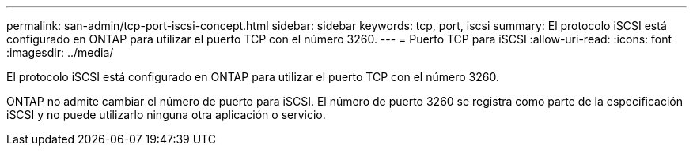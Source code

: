 ---
permalink: san-admin/tcp-port-iscsi-concept.html 
sidebar: sidebar 
keywords: tcp, port, iscsi 
summary: El protocolo iSCSI está configurado en ONTAP para utilizar el puerto TCP con el número 3260. 
---
= Puerto TCP para iSCSI
:allow-uri-read: 
:icons: font
:imagesdir: ../media/


[role="lead"]
El protocolo iSCSI está configurado en ONTAP para utilizar el puerto TCP con el número 3260.

ONTAP no admite cambiar el número de puerto para iSCSI. El número de puerto 3260 se registra como parte de la especificación iSCSI y no puede utilizarlo ninguna otra aplicación o servicio.
